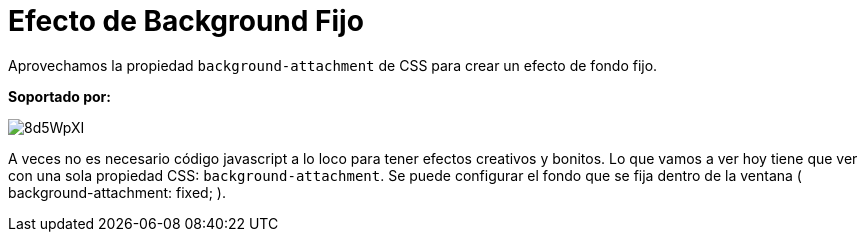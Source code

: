 = Efecto de Background Fijo
:hp-image: http://0bf196087c14ed19d1f11cf1.ambercreativelab.netdna-cdn.com/wp-content/uploads/2015/03/fixed-background-effect-featured-new.png

:hp-tags: Tutorial, CSS

Aprovechamos la propiedad `background-attachment` de CSS para crear un efecto de fondo fijo.

*Soportado por:*

image::http://i.imgur.com/8d5WpXI.png[]

A veces no es necesario código javascript a lo loco para tener efectos creativos y bonitos. Lo que vamos a ver hoy tiene que ver con una sola propiedad CSS: `background-attachment`. Se puede configurar el fondo que se fija dentro de la ventana ( background-attachment: fixed; ).